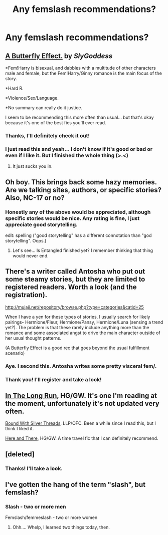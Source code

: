 #+TITLE: Any femslash recommendations?

* Any femslash recommendations?
:PROPERTIES:
:Score: 11
:DateUnix: 1364940688.0
:DateShort: 2013-Apr-03
:END:

** [[http://www.fanfiction.net/s/6008512/1/A_Butterfly_Effect][A Butterfly Effect.]] by /SlyGoddess/

*Fem!Harry is bisexual, and dabbles with a multitude of other characters male and female, but the Fem!Harry/Ginny romance is the main focus of the story.

*Hard R.

*Violence/Sex/Language.

*No summary can really do it justice.

I seem to be recommending this more often than usual... but that's okay because it's one of the best fics you'll ever read.
:PROPERTIES:
:Author: jiltedtemplar
:Score: 2
:DateUnix: 1364956893.0
:DateShort: 2013-Apr-03
:END:

*** Thanks, I'll definitely check it out!
:PROPERTIES:
:Score: 1
:DateUnix: 1365207713.0
:DateShort: 2013-Apr-06
:END:


*** I just read this and yeah... I don't know if it's good or bad or even if I like it. But I finished the whole thing (>.<)
:PROPERTIES:
:Author: bronzewombat
:Score: 1
:DateUnix: 1364957678.0
:DateShort: 2013-Apr-03
:END:

**** It just sucks you in.
:PROPERTIES:
:Author: timbuktimothy
:Score: 2
:DateUnix: 1364958962.0
:DateShort: 2013-Apr-03
:END:


** Oh boy. This brings back some hazy memories. Are we talking sites, authors, or specific stories? Also, NC-17 or no?
:PROPERTIES:
:Author: Reason-and-rhyme
:Score: 2
:DateUnix: 1364941152.0
:DateShort: 2013-Apr-03
:END:

*** Honestly any of the above would be appreciated, although specific stories would be nice. Any rating is fine, I just appreciate good storytelling.

edit: spelling ("good storytelling" has a different connotation than "god storytelling". Oops.)
:PROPERTIES:
:Score: 3
:DateUnix: 1364941398.0
:DateShort: 2013-Apr-03
:END:

**** Let's see... Is Entangled finished yet? I remember thinking that thing would never end.
:PROPERTIES:
:Author: Reason-and-rhyme
:Score: 1
:DateUnix: 1365012380.0
:DateShort: 2013-Apr-03
:END:


** There's a writer called Antosha who put out some steamy stories, but they are limited to registered readers. Worth a look (and the registration).

[[http://mujaji.net/repository/browse.php?type=categories&catid=25]]

When I have a yen for these types of stories, I usually search for likely pairings- Hermione/Fleur, Hermione/Pansy, Hermione/Luna (sensing a trend yet?). The problem is that these rarely include anything more than the romance and some associated angst to drive the main character outside of her usual thought patterns.

(A Butterfly Effect is a good rec that goes beyond the usual fulfillment scenario)
:PROPERTIES:
:Author: wordhammer
:Score: 2
:DateUnix: 1364959382.0
:DateShort: 2013-Apr-03
:END:

*** Aye. I second this. Antosha writes some pretty visceral fem/.
:PROPERTIES:
:Author: jiltedtemplar
:Score: 2
:DateUnix: 1364959943.0
:DateShort: 2013-Apr-03
:END:


*** Thank you! I'll register and take a look!
:PROPERTIES:
:Score: 1
:DateUnix: 1365207757.0
:DateShort: 2013-Apr-06
:END:


** [[http://www.fanfiction.net/s/8587736/1/In-The-Long-Run][In The Long Run]], HG/GW. It's one I'm reading at the moment, unfortunately it's not updated very often.

[[http://www.fanfiction.net/s/5784918/1/Bound_With_Silver_Threads][Bound With Silver Threads]], LLP/OFC. Been a while since I read this, but I think I liked it.

[[http://www.fanfiction.net/s/7525570/1/Here-And-There][Here and There]], HG/GW. A time travel fic that I can definitely recommend.
:PROPERTIES:
:Author: denarii
:Score: 2
:DateUnix: 1365227636.0
:DateShort: 2013-Apr-06
:END:


** [deleted]
:PROPERTIES:
:Score: 2
:DateUnix: 1364954502.0
:DateShort: 2013-Apr-03
:END:

*** Thanks! I'll take a look.
:PROPERTIES:
:Score: 1
:DateUnix: 1365207785.0
:DateShort: 2013-Apr-06
:END:


** I've gotten the hang of the term "slash", but femslash?
:PROPERTIES:
:Author: d3jake
:Score: 1
:DateUnix: 1365002903.0
:DateShort: 2013-Apr-03
:END:

*** Slash - two or more men

Femslash/femmeslash - two or more women
:PROPERTIES:
:Author: felicitations
:Score: 1
:DateUnix: 1365003747.0
:DateShort: 2013-Apr-03
:END:

**** Ohh.... Whelp, I learned two things today, then.
:PROPERTIES:
:Author: d3jake
:Score: 3
:DateUnix: 1365004346.0
:DateShort: 2013-Apr-03
:END:
